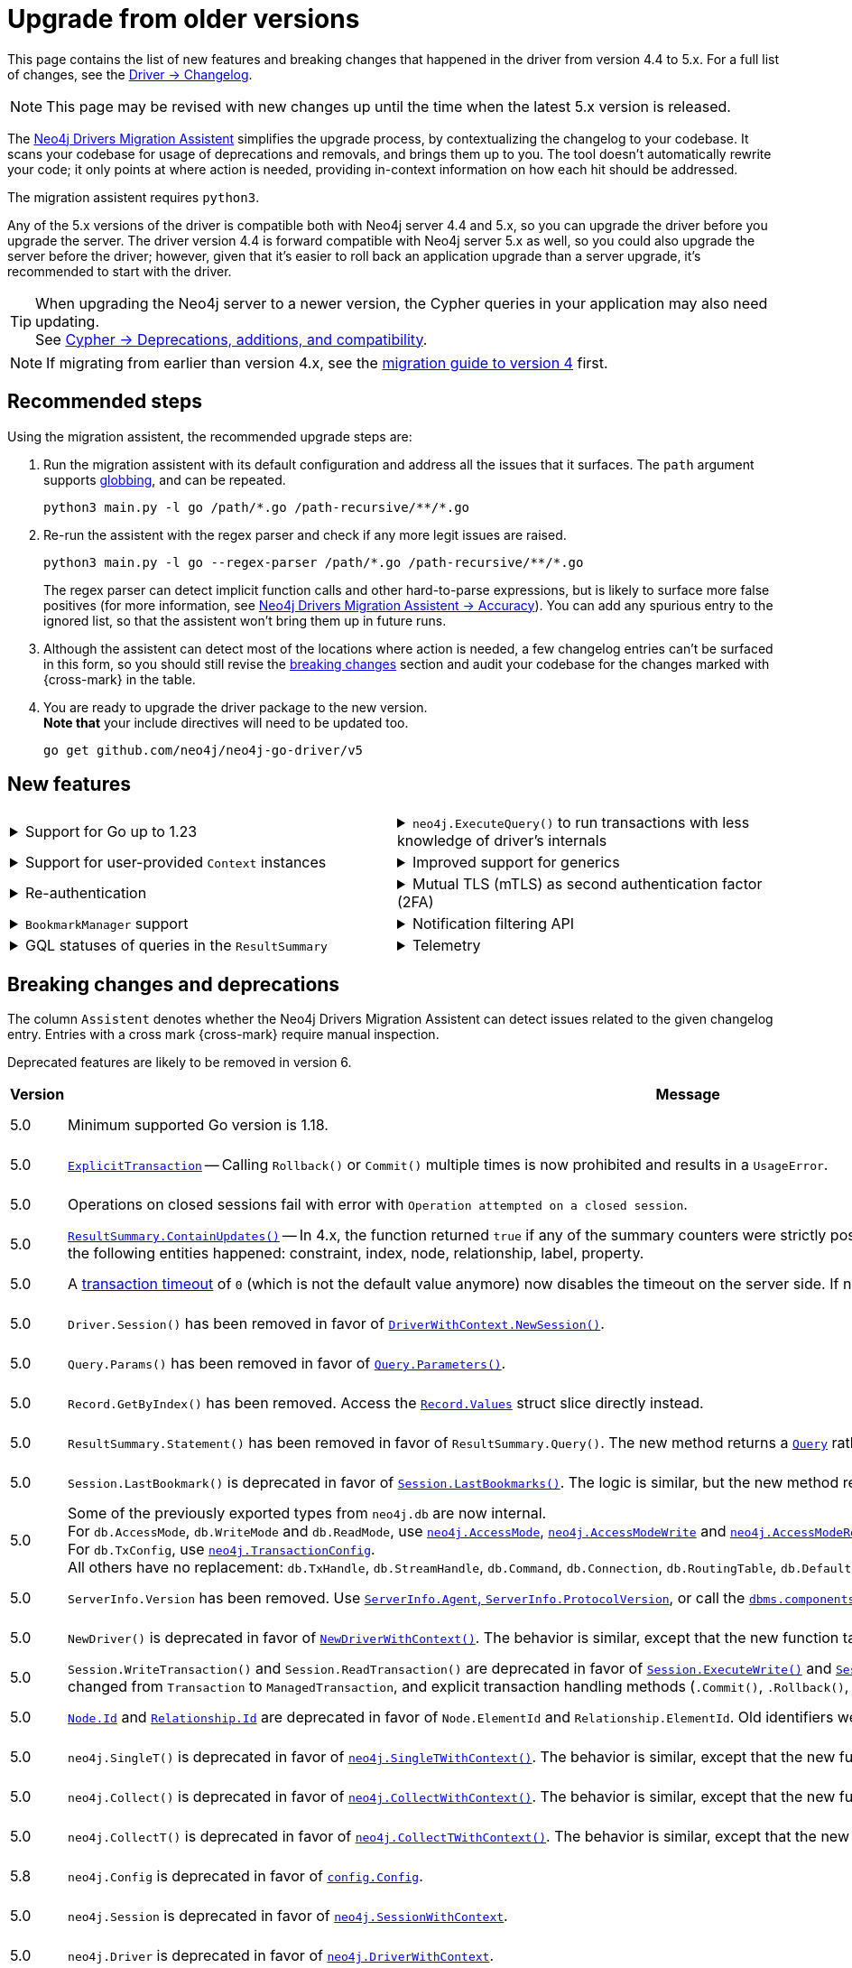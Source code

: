 = Upgrade from older versions

This page contains the list of new features and breaking changes that happened in the driver from version 4.4 to 5.x.
For a full list of changes, see the link:https://github.com/neo4j/neo4j-go-driver/wiki/5.x-changelog[Driver -> Changelog].

[NOTE]
This page may be revised with new changes up until the time when the latest 5.x version is released.

The link:https://github.com/neo4j/drivers-migration-assistent[Neo4j Drivers Migration Assistent] simplifies the upgrade process, by contextualizing the changelog to your codebase.
It scans your codebase for usage of deprecations and removals, and brings them up to you.
The tool doesn't automatically rewrite your code; it only points at where action is needed, providing in-context information on how each hit should be addressed.

The migration assistent requires `python3`.

Any of the 5.x versions of the driver is compatible both with Neo4j server 4.4 and 5.x, so you can upgrade the driver before you upgrade the server.
The driver version 4.4 is forward compatible with Neo4j server 5.x as well, so you could also upgrade the server before the driver; however, given that it's easier to roll back an application upgrade than a server upgrade, it's recommended to start with the driver.

[TIP]
When upgrading the Neo4j server to a newer version, the Cypher queries in your application may also need updating. +
See link:https://neo4j.com/docs/cypher-manual/current/deprecations-additions-removals-compatibility/[Cypher -> Deprecations, additions, and compatibility].

[NOTE]
If migrating from earlier than version 4.x, see the link:https://github.com/neo4j/neo4j-go-driver/blob/v4.0.0-beta1/MIGRATIONGUIDE.md[migration guide to version 4] first.


[[recommended-steps]]
== Recommended steps

Using the migration assistent, the recommended upgrade steps are:

1. Run the migration assistent with its default configuration and address all the issues that it surfaces. The `path` argument supports link:https://www.man7.org/linux/man-pages/man7/glob.7.html[globbing], and can be repeated. +
+
[source, bash]
----
python3 main.py -l go /path/*.go /path-recursive/**/*.go
----
+
2. Re-run the assistent with the regex parser and check if any more legit issues are raised. +
+
[source, bash]
----
python3 main.py -l go --regex-parser /path/*.go /path-recursive/**/*.go
----
+
The regex parser can detect implicit function calls and other hard-to-parse expressions, but is likely to surface more false positives (for more information, see link:https://github.com/neo4j/drivers-migration-assistent?tab=readme-ov-file#accuracy[Neo4j Drivers Migration Assistent -> Accuracy]).
You can add any spurious entry to the ignored list, so that the assistent won't bring them up in future runs.
3. Although the assistent can detect most of the locations where action is needed, a few changelog entries can't be surfaced in this form, so you should still revise the xref:breaking-changes[breaking changes] section and audit your codebase for the changes marked with {cross-mark} in the table.
4. You are ready to upgrade the driver package to the new version. +
*Note that* your include directives will need to be updated too. +
+
[source, bash]
----
go get github.com/neo4j/neo4j-go-driver/v5
----


[[new-features]]
== New features

[cols="1a,1a"]
|===

|
.Support for Go up to 1.23
[%collapsible]
====
The driver is compatible with any Go version starting from 1.18 up to 1.23.
====
|
.`neo4j.ExecuteQuery()` to run transactions with less knowledge of driver's internals
[%collapsible]
====
The new function is a wrapper for `SessionWithContext.ExecuteRead/Write()`, but it abstracts away the result processing part and returns a list of records to the caller directly.

See xref:query-simple.adoc[].
====

|
.Support for user-provided `Context` instances
[%collapsible]
====
A long requested feature from the community: the driver now exposes a set of APIs that take user-provided instances of `context.Context` into account.
The entry point is `neo4j.NewDriverWithContext()`.
====
|
.Improved support for generics
[%collapsible]
====
Functions link:https://pkg.go.dev/github.com/neo4j/neo4j-go-driver/v5/neo4j#GetRecordValue[`neo4j.GetRecordValue()`] and link:https://pkg.go.dev/github.com/neo4j/neo4j-go-driver/v5/neo4j#GetProperty[`neo4j.GetProperty()`] allow to extract properties and record values of the specified type.

Functions link:https://pkg.go.dev/github.com/neo4j/neo4j-go-driver/v5/neo4j#ExecuteRead[`neo4j.ExecuteRead()`] and link:https://pkg.go.dev/github.com/neo4j/neo4j-go-driver/v5/neo4j#ExecuteWrite[`neo4j.ExecuteWrite()`] provide generic variants of `SessionWithContext.ExecuteRead/Write()`.
====


|
.Re-authentication
[%collapsible]
====
Allows for handling expiring authentication (backwards compatible) as well as session scoped authentication.

See link:https://github.com/neo4j/neo4j-go-driver/pull/467[Re-authentication].
====
|
.Mutual TLS (mTLS) as second authentication factor (2FA)
[%collapsible]
====
Allows for configuring client side TLS certificates to authenticate against the server.

See link:https://github.com/neo4j/neo4j-go-driver/discussions/577[Mutual TLS].
====

|
.`BookmarkManager` support
[%collapsible]
====
Bookmark managers make it easier to achieve causal chaining of sessions.

See xref:bookmarks.adoc[].
====
|
.Notification filtering API
[%collapsible]
====
Filtering allows to receive only a subset of notifications from the server, and to improve performance server-side.

See xref:result-summary.adoc#_filter_notifications[Explore the query execution summary -> Filter notifications].
====

|
.GQL statuses of queries in the `ResultSummary`
[%collapsible]
====
These are GQL-compliant status objects.
A new method `ResultSummary.GqlStatusObject()` is available.
It returns a list of `GqlStatusObject`, containing information about the execution of the query.

This API is planned to supersede the current notifications API.

See xref:result-summary.adoc#_notifications[Explore the query execution summary -> Notifications].
====
|
.Telemetry
[%collapsible]
====
The driver sends anonymous API usage statistics to the server.
Use the driver configuration `TelemtryDisabled = true` to opt out.

For more information, see link:https://github.com/neo4j/neo4j-go-driver/pull/533[Telemetry API].
====

|===


[[breaking-changes]]
== Breaking changes and deprecations

The column `Assistent` denotes whether the Neo4j Drivers Migration Assistent can detect issues related to the given changelog entry.
Entries with a cross mark {cross-mark} require manual inspection.

Deprecated features are likely to be removed in version 6.

[cols="1,5a,1,1"]
|===
|Version |Message |Status |Assistent

|5.0
|Minimum supported Go version is 1.18.
|label:removed[Changed]
|{cross-mark}

|5.0
|link:https://pkg.go.dev/github.com/neo4j/neo4j-go-driver/v5/neo4j#ExplicitTransaction[`ExplicitTransaction`] -- Calling `Rollback()` or `Commit()` multiple times is now prohibited and results in a `UsageError`.
|label:removed[Changed]
|{cross-mark}

|5.0
|Operations on closed sessions fail with error with `Operation attempted on a closed session`.
|label:removed[Changed]
|{cross-mark}

|5.0
|link:https://pkg.go.dev/github.com/neo4j/neo4j-go-driver/v5/neo4j#Counters.ContainsUpdates[`ResultSummary.ContainUpdates()`] -- In 4.x, the function returned `true` if any of the summary counters were strictly positive.
It now returns true only if at least a deletion or creation of the following entities happened: constraint, index, node, relationship, label, property.
|label:removed[Changed]
|{cross-mark}

|5.0
|A link:https://pkg.go.dev/github.com/neo4j/neo4j-go-driver/v5/neo4j#WithTxTimeout[transaction timeout] of `0` (which is not the default value anymore) now disables the timeout on the server side.
If no timeout is specified, the server uses the server-defined timeout.
|label:removed[Changed]
|{check-mark}

|5.0
|`Driver.Session()` has been removed in favor of link:https://pkg.go.dev/github.com/neo4j/neo4j-go-driver/v5/neo4j#DriverWithContext.NewSession[`DriverWithContext.NewSession()`].
|label:removed[]
|{check-mark}

|5.0
|`Query.Params()` has been removed in favor of link:https://pkg.go.dev/github.com/neo4j/neo4j-go-driver/v5/neo4j#Query.Parameters[`Query.Parameters()`].
|label:removed[]
|{check-mark}

|5.0
|`Record.GetByIndex()` has been removed.
Access the link:https://pkg.go.dev/github.com/neo4j/neo4j-go-driver/v5/neo4j/db#Record[`Record.Values`] struct slice directly instead.
|label:removed[]
|{check-mark}

|5.0
|`ResultSummary.Statement()` has been removed in favor of `ResultSummary.Query()`.
The new method returns a link:https://pkg.go.dev/github.com/neo4j/neo4j-go-driver/v5/neo4j#ResultSummary.Query[`Query`] rather than a `Statement` object.
|label:removed[]
|{check-mark}

|5.0
|`Session.LastBookmark()` is deprecated in favor of link:https://pkg.go.dev/github.com/neo4j/neo4j-go-driver/v5/neo4j#Session.LastBookmarks[`Session.LastBookmarks()`].
The logic is similar, but the new method returns `neo4j.Bookmarks` instead of `string`.
|label:removed[]
|{check-mark}

|5.0
|Some of the previously exported types from `neo4j.db` are now internal. +
For `db.AccessMode`, `db.WriteMode` and `db.ReadMode`, use link:https://pkg.go.dev/github.com/neo4j/neo4j-go-driver/v5/neo4j#AccessMode[`neo4j.AccessMode`], link:https://pkg.go.dev/github.com/neo4j/neo4j-go-driver/v5/neo4j#AccessModeWrite[`neo4j.AccessModeWrite`] and link:https://pkg.go.dev/github.com/neo4j/neo4j-go-driver/v5/neo4j#AccessModeRead[`neo4j.AccessModeRead`]. +
For `db.TxConfig`, use link:https://pkg.go.dev/github.com/neo4j/neo4j-go-driver/v5/neo4j#TransactionConfig[`neo4j.TransactionConfig`]. +
All others have no replacement: `db.TxHandle`, `db.StreamHandle`, `db.Command`, `db.Connection`, `db.RoutingTable`, `db.DefaultDatabase`, `db.DatabaseSelector`.
|label:removed[]
|{check-mark}

|5.0
|`ServerInfo.Version` has been removed.
Use link:https://pkg.go.dev/github.com/neo4j/neo4j-go-driver/v5/neo4j#ServerInfo[`ServerInfo.Agent`, `ServerInfo.ProtocolVersion`], or call the link:https://neo4j.com/docs/operations-manual/current/reference/procedures/#procedure_dbms_components[`dbms.components`] Cypher procedure instead.
|label:removed[]
|{check-mark}

|5.0
|`NewDriver()` is deprecated in favor of link:https://pkg.go.dev/github.com/neo4j/neo4j-go-driver/v5/neo4j#NewDriverWithContext[`NewDriverWithContext()`].
The behavior is similar, except that the new function takes a `ctx.Context` as first argument.
|label:deprecated[]
|{check-mark}

|5.0
|`Session.WriteTransaction()` and `Session.ReadTransaction()` are deprecated in favor of link:https://pkg.go.dev/github.com/neo4j/neo4j-go-driver/v5/neo4j#SessionWithContext.ExecuteWrite[`Session.ExecuteWrite()`] and link:https://pkg.go.dev/github.com/neo4j/neo4j-go-driver/v5/neo4j#SessionWithContext.ExecuteRead[`Session.ExecuteRead()`].
The logic is the same, but the argument type changed from `Transaction` to `ManagedTransaction`, and explicit transaction handling methods (`.Commit()`, `.Rollback()`, `.Close()`) are not available on managed transactions anymore.
|label:deprecated[]
|{check-mark}

|5.0
|link:https://pkg.go.dev/github.com/neo4j/neo4j-go-driver/v5/neo4j/dbtype#Node[`Node.Id`] and link:https://pkg.go.dev/github.com/neo4j/neo4j-go-driver/v5/neo4j/dbtype#Relationship[`Relationship.Id`] are deprecated in favor of `Node.ElementId` and `Relationship.ElementId`.
Old identifiers were Int64, wereas new ElementIds are String.
|label:deprecated[]
|{check-mark}

|5.0
|`neo4j.SingleT()` is deprecated in favor of link:https://pkg.go.dev/github.com/neo4j/neo4j-go-driver/v5/neo4j#SingleTWithContext[`neo4j.SingleTWithContext()`].
The behavior is similar, except that the new function takes a `ctx.Context` as first argument.
|label:deprecated[]
|{check-mark}

|5.0
|`neo4j.Collect()` is deprecated in favor of link:https://pkg.go.dev/github.com/neo4j/neo4j-go-driver/v5/neo4j#CollectWithContext[`neo4j.CollectWithContext()`].
The behavior is similar, except that the new function takes a `ctx.Context` as first argument.
|label:deprecated[]
|{check-mark}

|5.0
|`neo4j.CollectT()` is deprecated in favor of link:https://pkg.go.dev/github.com/neo4j/neo4j-go-driver/v5/neo4j#CollectTWithContext[`neo4j.CollectTWithContext()`].
The behavior is similar, except that the new function takes a `ctx.Context` as first argument.
|label:deprecated[]
|{check-mark}

|5.8
|`neo4j.Config` is deprecated in favor of link:https://pkg.go.dev/github.com/neo4j/neo4j-go-driver/v5/neo4j/config#Config[`config.Config`].
|label:deprecated[]
|{check-mark}

|5.0
|`neo4j.Session` is deprecated in favor of link:https://pkg.go.dev/github.com/neo4j/neo4j-go-driver/v5/neo4j#SessionWithContext[`neo4j.SessionWithContext`].
|label:deprecated[]
|{check-mark}

|5.0
|`neo4j.Driver` is deprecated in favor of link:https://pkg.go.dev/github.com/neo4j/neo4j-go-driver/v5/neo4j#DriverWithContext[`neo4j.DriverWithContext`].
|label:deprecated[]
|{check-mark}

|5.0
|`neo4j.Transaction` is deprecated in favor of link:https://pkg.go.dev/github.com/neo4j/neo4j-go-driver/v5/neo4j#ExplicitTransaction[`neo4j.ExplicitTransaction`].
|label:deprecated[]
|{check-mark}

|5.0
|`neo4j.TransactionWork` is deprecated in favor of link:https://pkg.go.dev/github.com/neo4j/neo4j-go-driver/v5/neo4j#ManagedTransactionWork[`neo4j.ManagedTransactionWork`].
|label:deprecated[]
|{check-mark}

|5.0
|`neo4j.Result` is deprecated in favor of link:https://pkg.go.dev/github.com/neo4j/neo4j-go-driver/v5/neo4j#ResultWithContext[`neo4j.ResultWithContext`].
|label:deprecated[]
|{check-mark}

|5.0
|`Config.RootCAs` is deprecated in favor of link:https://pkg.go.dev/github.com/neo4j/neo4j-go-driver/v5/neo4j/config#Config.TlsConfig[`Config.TlsConfig`].
|label:deprecated[]
|{check-mark}

|5.8
|`neo4j.ServerAddress` is deprecated in favor of link:https://pkg.go.dev/github.com/neo4j/neo4j-go-driver/v5/neo4j/config#ServerAddress[`config.ServerAddress`].
|label:deprecated[]
|{check-mark}

|5.8
|`neo4j.ServerAddressResolver` is deprecated in favor of link:https://pkg.go.dev/github.com/neo4j/neo4j-go-driver/v5/neo4j/config#ServerAddressResolver[`config.ServerAddressResolver`].
|label:deprecated[]
|{check-mark}

|5.17
|`neo4j.(LogLevel\|ERROR\|WARNING\|INFO\|DEBUG)` are deprecated in favor of link:https://pkg.go.dev/github.com/neo4j/neo4j-go-driver/v5/neo4j/log#Level[`log.(Level\|ERROR\|WARNING\|INFO\|DEBUG)`].
|label:deprecated[]
|{check-mark}

|5.17
|`neo4j.ConsoleLogger()` is deprecated in favor of link:https://pkg.go.dev/github.com/neo4j/neo4j-go-driver/v5/neo4j/log#ToConsole[`neo4j.log.ToConsole()`].
The behavior is similar, except that the new function takes a `ctx.Context` as first argument.
|label:deprecated[]
|{check-mark}

|5.17
|`neo4j.ConsoleBoltLogger()` is deprecated in favor of link:https://pkg.go.dev/github.com/neo4j/neo4j-go-driver/v5/neo4j/log#BoltToConsole[`neo4j.log.BoltToConsole()`].
|label:deprecated[]
|{check-mark}

|5.23
|Notifications-related objects have been moved from the global namespace `neo4j` into link:https://pkg.go.dev/github.com/neo4j/neo4j-go-driver/v5/neo4j/notifications[`neo4j/notifications`] -- `neo4j.(NotificationSeverity\|Warning\|Information\|UnknownSeverity\|NotificationCategory\|Hint\|Unrecognized\|Unsupported\|Performance\|Deprecation\|Generic\|Security\|Topology\|UnknownCategory)` are deprecated in favor of `notifications.(NotificationSeverity\|Warning\|Information\|UnknownSeverity\|NotificationCategory\|Hint\|Unrecognized\|Unsupported\|Performance\|Deprecation\|Generic\|Security\|Topology\|UnknownCategory)`.
|label:deprecated[]
|{check-mark}

|===
